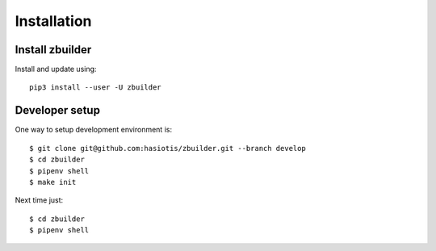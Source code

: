 Installation
============

Install zbuilder
----------------

Install and update using::

 pip3 install --user -U zbuilder

Developer setup
---------------

One way to setup development environment is::

 $ git clone git@github.com:hasiotis/zbuilder.git --branch develop
 $ cd zbuilder
 $ pipenv shell
 $ make init

Next time just::

 $ cd zbuilder
 $ pipenv shell

